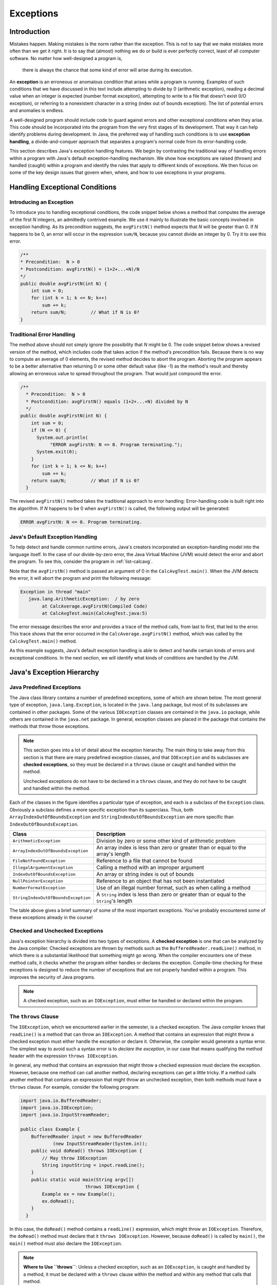 Exceptions
===========

Introduction
------------

Mistakes happen.
Making mistakes is the norm rather than the exception.
This is not to say that we make mistakes more often than we get it right.
It is to say that (almost) nothing we do or build is ever perfectly correct,
least of all computer software.
No matter how well-designed a program is,
    there is always the chance that some kind of error will arise during its execution.

An **exception** is an erroneous or anomalous condition that arises  while a program is running.
Examples of such conditions that we have discussed in this text include attempting to divide by 0
(arithmetic exception),
reading a decimal value when an integer is expected
(number format exception),
attempting to write to a file that doesn't exist (I/O exception),
or referring to a nonexistent character in a string
(index out of bounds exception).
The list of potential errors and anomalies is endless.

A well-designed program should include code to guard against errors and other exceptional conditions when they arise.
This code should be incorporated into the program from the very first stages of its development.
That way it can help identify problems during development.
In Java, the preferred way of handling such conditions is to use
**exception handling**, a  divide-and-conquer approach that separates a program's normal code from its error-handling code.

This section describes Java's exception handling features.
We begin by contrasting the traditional way of handling errors within a program with Java's default exception-handling mechanism.
We show how exceptions are raised (thrown) and handled (caught) within a program and identify the rules that apply to different kinds of exceptions.
We then focus on some of the key design issues that govern when, where,
and how to use exceptions in your programs.

Handling Exceptional Conditions
-------------------------------

Introducing an Exception
~~~~~~~~~~~~~~~~~~~~~~~~

To introduce you to handling exceptional conditions, the code snippet below shows a method that computes the average of the first *N* integers, an admittedly contrived example. We use it mainly to illustrate the basic concepts involved in exception handling. As its precondition suggests, the ``avgFirstN()`` method expects that *N* will be greater than 0. If *N* happens to be 0, an error will occur in the expression ``sum/N``, because you cannot divide an integer by 0. Try it to see this error.

.. code-block:: java

    /**
    * Precondition:  N > 0
    * Postcondition: avgFirstN() = (1+2+...+N)/N
    */
    public double avgFirstN(int N) {
        int sum = 0;
        for (int k = 1; k <= N; k++)
            sum += k;
        return sum/N;         // What if N is 0?
    } 

.. .. avembed:: AV/MHC/avgFirstN-error.html ka
..    :long_name: avgFirstN Error Example

Traditional Error Handling
~~~~~~~~~~~~~~~~~~~~~~~~~~

The method above should not simply ignore the possibility that *N* might be 0. The code snippet below shows a revised version of the method, which includes code that takes action if the method's precondition fails. Because there is no way to compute an average of 0 elements, the revised method decides to abort the program. Aborting the program appears to be a better alternative than returning 0 or some other default value (like -1) as the method's result and thereby allowing an erroneous value to spread throughout the program. That would just compound the error.

.. code-block:: java

   /**
     * Precondition:  N > 0
     * Postcondition: avgFirstN() equals (1+2+...+N) divided by N
     */
   public double avgFirstN(int N) {
       int sum = 0;
       if (N <= 0) {
         System.out.println(
              "ERROR avgFirstN: N <= 0. Program terminating.");
         System.exit(0);
       }
       for (int k = 1; k <= N; k++)
           sum += k;
       return sum/N;         // What if N is 0?
     }

The revised ``avgFirstN()`` method takes the traditional approach to error handling: Error-handling code is built right into the algorithm. If *N* happens to be 0 when ``avgFirstN()`` is called, the following output will be generated:

.. code-block:: java

   ERROR avgFirstN: N <= 0. Program terminating.


Java's Default Exception Handling
~~~~~~~~~~~~~~~~~~~~~~~~~~~~~~~~~

To help detect and handle common runtime errors, Java's creators incorporated an exception-handling model into the language itself. In the case of our divide-by-zero error, the Java Virtual Machine (JVM) would detect the error and abort the program. To see this, consider the program in :ref:`list-calcavg`.

.. _list-calcavg:

.. .. avembed:: AV/MHC/calcavg.html ka
..    :long_name: CalcAverage Example

Note that the ``avgFirstN()`` method is passed an argument of 0 in the ``CalcAvgTest.main()``. When the JVM detects the error, it will abort the program and print the following message:

.. code-block:: java

   Exception in thread "main"
      java.lang.ArithmeticException:  / by zero
           at CalcAverage.avgFirstN(Compiled Code)
           at CalcAvgTest.main(CalcAvgTest.java:5)

The error message describes the error and provides a trace of the method calls, from last to first, that led to the error. This trace shows that the error occurred in the ``CalcAverage.avgFirstN()`` method, which was called by the ``CalcAvgTest.main()`` method.

As this example suggests, Java's default exception handling is able to detect and handle certain kinds of errors and exceptional conditions. In the next section, we will identify what kinds of conditions are handled by the JVM.

Java's Exception Hierarchy
--------------------------

Java Predefined Exceptions
~~~~~~~~~~~~~~~~~~~~~~~~~~

The Java class library contains a number of predefined exceptions, some of which are shown below. The most general type of exception, ``java.lang.Exception``, is located in the ``java.lang`` package, but most of its subclasses are contained in other packages. Some of the various ``IOException`` classes are contained in the ``java.io`` package, while others are contained in the ``java.net`` package. In general, exception classes are placed in the package that contains the methods that throw those exceptions.

.. note::

    This section goes into a lot of detail about the exception hierarchy. The main thing to take away from this section is that there are many predefined exception classes, and that ``IOException`` and its subclasses are **checked exceptions**, so they must be declared in a ``throws`` clause or caught and handled within the method. 
    
    Unchecked exceptions do not have to be declared in a ``throws`` clause, and they do not have to be caught and handled within the method.

.. odsafig:: Images/jjj_exchier.png
   :align: center

Each of the classes in the figure identifies a particular type of exception, and each is a subclass of the ``Exception`` class. Obviously a subclass defines a more specific exception than its superclass. Thus, both ``ArrayIndexOutOfBoundsException`` and ``StringIndexOutOfBoundsException`` are more specific than ``IndexOutOfBoundsException``.

=================================== ====================================================
Class                               Description
=================================== ====================================================
``ArithmeticException``             Division by zero or some other kind of arithmetic problem
``ArrayIndexOutOfBoundsException``  An array index is less than zero or greater than or equal to the array's length
``FileNotFoundException``           Reference to a file that cannot be found
``IllegalArgumentException``        Calling a method with an improper argument
``IndexOutOfBoundsException``       An array or string index is out of bounds
``NullPointerException``             Reference to an object that has not been instantiated
``NumberFormatException``           Use of an illegal number format, such as when calling a method
``StringIndexOutOfBoundsException``  A ``String`` index is less than zero or greater than or equal to the ``String``'s length
=================================== ====================================================

The table above gives a brief summary of some of the most important exceptions. You've probably encountered some of these exceptions already in the course!

Checked and Unchecked Exceptions
~~~~~~~~~~~~~~~~~~~~~~~~~~~~~~~

Java's exception hierarchy is divided into two types of exceptions. A **checked exception** is one that can be analyzed by the Java compiler. Checked exceptions are thrown by methods such as the ``BufferedReader.readLine()`` method, in which there is a substantial likelihood that something might go wrong. When the compiler encounters one of these method calls, it checks whether the program either handles or declares the exception. Compile-time checking for these exceptions is designed to reduce the number of exceptions that are not properly handled within a program. This improves the security of Java programs.

.. note::

   A checked exception, such as an ``IOException``, must either be handled or declared within the program.

The ``throws`` Clause
~~~~~~~~~~~~~~~~~~~~~

The ``IOException``, which we encountered earlier in the semester, is a checked exception. The Java compiler knows that ``readLine()`` is a method that can throw an ``IOException``. A method that contains an expression that might throw a checked exception must either handle the exception or declare it. Otherwise, the compiler would generate a syntax error. The simplest way to avoid such a syntax error is to *declare the exception*, in our case that means qualifying the method header with the expression ``throws IOException``.

In general, any method that contains an expression that might throw a checked expression must declare the exception. However, because one method can call another method, declaring exceptions can get a little tricky. If a method calls another method that contains an expression that might throw an unchecked exception, then both methods must have a ``throws`` clause. For example, consider the following program:

.. code-block:: java

   import java.io.BufferedReader;
   import java.io.IOException;
   import java.io.InputStreamReader;

   public class Example {
       BufferedReader input = new BufferedReader
               (new InputStreamReader(System.in));
       public void doRead() throws IOException {
           // May throw IOException
           String inputString = input.readLine();
       }
       public static void main(String argv[])
                           throws IOException {
           Example ex = new Example();
           ex.doRead();
       }
     }

In this case, the ``doRead()`` method contains a ``readLine()`` expression, which might throw an ``IOException``. Therefore, the ``doRead()`` method must declare that it ``throws IOException``. However, because ``doRead()`` is called by ``main()``, the ``main()`` method must also declare the ``IOException``.

.. note:: 

   **Where to Use ``throws``**: Unless a checked exception, such as an ``IOException``, is caught and handled by a method, it must be declared with a ``throws`` clause within the method and within any method that calls that method.

The alternative approach would be to *catch* the ``IOException`` within the body of the method. We will discuss this approach in the next section.

Unchecked Exceptions
~~~~~~~~~~~~~~~~~~~~~

An **unchecked exception** is any exception belonging to a subclass of ``RuntimeException``. Unchecked exceptions are not checked by the compiler. The possibility that some statement or expression will lead to an ``ArithmeticException`` or ``NullPointerException`` is extremely difficult to detect at compile time. The designers of Java decided that forcing programmers to declare such exceptions would not significantly improve the correctness of Java programs.

Therefore, unchecked exceptions do **not** have to be handled within a program. And they do not have to be declared in a ``throws`` clause. As shown in the chapter's early divide-by-zero exception example, unchecked exceptions are handled by Java's default exception handlers, unless your program takes specific steps to handle them directly. In many cases leaving the handling of such exceptions up to Java may be the best course of action, as we will see in :ref:`sec-robust`.

The ``Exception`` Class
~~~~~~~~~~~~~~~~~~~~~~~

The ``java.lang.Exception`` class itself is quite simple, consisting of just two constructor methods (see the figure below). The ``Throwable`` class, from which ``Exception`` is derived, is the root class of Java's exception and error hierarchy. It contains definitions for the ``getMessage()`` and ``printStackTrace()`` methods, which are two methods that we will use frequently in our error-handling routines.

.. odsafig:: Images/jjj_excuml.png
   :align: center
   :width: 20%


Trying, Throwing, and Catching an Exception
-------------------------------------------

This section will describe how to handle exceptions within the program rather than leaving them to be handled by the JVM. In Java, errors and other abnormal conditions are handled by throwing and catching exceptions. When an error or an exceptional condition is detected, you can *throw an exception* as a way of signaling the abnormal condition. This is like pulling the fire alarm. When an exception is thrown, an exception handler will catch the exception and deal with it (see the figure below).

.. figure:: Images/jjj_exchand.png
   :width: 25%
   :align: center

If we go back to our ``avgFirstN()`` example, the typical way of handling this error in Java would be to throw an exception in the ``avgFirstN()`` method and catch it in the calling method. Of course, the calling method could be in the same object or it could belong to some other object. In the latter case, the detection of the error is separated from its handling. This division of labor opens up a wide range of possibilities. For example, a program could dedicate a single object to serve as the handler for all its exceptions. The object would be sort of like the program's fire department.

To illustrate Java's ``try/throw/catch`` mechanism, let's revisit the ``CalcAvgTest`` program. The version shown below mimics the way Java's default exception handler works. If the ``avgFirstN()`` method is called with an argument that is zero or negative, an ``IllegalArgumentException`` is thrown. The exception is caught by the ``catch`` clause in the ``CalcAvgTest.main()`` method.

.. code-block:: java

   try {
     CalcAverage ca = new CalcAverage();
     System.out.println( "AVG + " + ca.avgFirstN(0));
   }
   catch (IllegalArgumentException e) { // Exception Handler
     System.out.println(e.getMessage());
     e.printStackTrace();
     System.exit(0);
   }

.. code-block:: java

    class CalcAverage {
        /**
        * Precondition:  N > 0
        * Postcondition: avgFirstN() equals the average of (1+2+...+N)
        */
        public double avgFirstN(int N) {
            int sum = 0;
            if (N <= 0) {
                throw new IllegalArgumentException("ERROR: Can't average 0 elements");
            }
            for (int k = 1; k <= N; k++) {
                sum += k;
            }
            return sum/N;         // What if N is 0?
        } 
    } 

    public class CalcAvgTest {
        public static void main(String args[]) {
            try {
                CalcAverage ca = new CalcAverage();
                System.out.println("AVG + " + ca.avgFirstN(0));
            }
            catch (IllegalArgumentException e) { // Exception Handler
                System.out.println(e.getMessage());
                e.printStackTrace();
                System.exit(0);
            }
        }
    }



In this version of the ``calcAvgTest`` program, an ``IllegalArgumentException`` thrown in ``CalcAverage.avgFirstN()``, would be handled by the catch clause in ``CalcAvgTest.main()``.

Let's go through this example step by step. The first thing to notice is that if the ``CalcAverage.avgFirstN()`` method has a zero or negative argument, it will ``throw`` an exception:

.. code-block:: java

   if (N <= 0)
      throw new IllegalArgumentException("ERROR: Illegal argument");

Note the syntax of the ``throw`` statement. It creates a new ``IllegalArgumentException`` object and passes it a message that describes the error. This message becomes part of the exception object. It can be retrieved using the ``getMessage()`` method, which is inherited from the ``Throwable`` class (Figure 2).

When a ``throw`` statement is executed, the JVM interrupts the normal execution of the program and searches for an exception handler. We will describe the details of this search shortly. In this case, the exception handler is the ``catch`` clause contained in the ``CalcAvgTest.main()`` method:

.. code-block:: java

   catch (IllegalArgumentException e) {  // Exception Handler
      System.out.println(e.getMessage());
      e.printStackTrace();
      System.exit(0);
   }

When an ``IllegalArgumentException`` is thrown, the statements within this ``catch`` clause are executed. The first statement uses the ``getMessage()`` method to print a copy of the error message. The second statement uses the ``printStackTrace()`` method, which is defined in ``Throwable`` and inherited by all ``Exception``s, to print a trace of the method calls leading up to the exception. The last statement causes the program to terminate.

When we run this program, the following output will be generated as a result of the illegal argument error:

.. code-block:: java

    ERROR: Can't average 0 elements
    java.lang.IllegalArgumentException: ERROR: Can't average 0 elements
            at CalcAverage.avgFirstN(CalcAverage.java:9)
            at CalcAvgTest.main(CalcAvgTest.java:6)

Thus, as in the previous example of Java's default exception handler, our exception handler also prints out a description of the error and a trace of the method calls that led up to the error. However, in this example, we are directly handling the exception rather than leaving it up to Java's default exception handler. Of course, this example is intended mainly for illustrative purposes. It would make little sense to write our own exception handler if it does nothing more than mimic Java's default handler.

Finally, note that the ``catch`` clause is associated with a ``try`` block. The handling of exceptions in Java takes place in two parts: First, we *try* to execute some statements, which may or may not lead to an exception. These are the statements contained within the ``try`` clause:

.. code-block:: java

   try {
       CalcAverage ca = new CalcAverage();
       System.out.println( "AVG + " + ca.avgFirstN(0));        
     }

Second, we provide one or more ``catch`` clauses to handle particular types of exceptions. In this case, we are only handling ``IllegalArgumentException``s.

As we said earlier, throwing an exception is like pulling a fire alarm. The throw occurs somewhere within the scope of the ``try`` block. The "fire department" in this case is the code contained in the ``catch`` clause that immediately follows the try block. This is the exception handler for this particular exception. There's something like a game of catch going on here: Some method within the try block throws an ``Exception`` object, which is caught and handled by the catch block located in some other object (Figure 2).

.. figure:: Images/jjj_exccatch.png
   :width: 40%
   :align: center


**Playing catch:** in this design, the ``IllegalArgumentException`` is thrown by the ``CalcAverage.avgFirstN()`` method and caught by the catch clause within ``CalcAvgTest.main()`` method.

Separating Error Checking from Error Handling
~~~~~~~~~~~~~~~~~~~~~~~~~~~~~~~~~~~~~~~~~~~~~

As we see in the ``CalcAvgTest`` example, an important difference between Java's exception handling and more traditional approaches is that error handling can be separated from the normal flow of execution within a program. The ``CalcAverage.avgFirstN()`` method still checks for the error and it still ``throws`` ``IllegalArgumentException`` if *N* does not satisfy the method's precondition. But it does not contain code for handling the exception. The exception-handling code is located in the ``CalcAvgTest`` class.

Thus, the ``CalcAvgTest`` program creates a clear separation between the normal algorithm and the exception-handling code. One advantage of this design is that the normal algorithm is uncluttered by error-handling code and, therefore, easier to read.

Another advantage is that the program's response to errors has been organized into one central location. By locating the exception handler in ``CalcAvgTest.main()``, one exception handler can be used to handle other errors of that type. For example, this catch clause could handle *all* ``IllegalArgumentException``s that get thrown in the program. Its use of ``printStackTrace()`` will identify exactly where the exception occurred. In fact, because a Java application starts in the ``main()`` method, encapsulating all of a program's executable statements within a single ``try`` block in the ``main()`` method will effectively handle all the exceptions that occur within a program.

A key element of Java's exception-handling mechanism is that the exception handler—the catch block—is distinct from the code that throws the exception—the try block. The try block contains the normal algorithm. The catch block contains code for handling exceptional conditions.

Syntax and Semantics of Try/Throw/Catch
---------------------------------------

A *try block* begins with the keyword ``try`` followed by a block of code enclosed within curly braces. A *catch clause* or *catch block* consists of the keyword ``catch``, followed by a parameter declaration that identifies the type of ``Exception`` being caught, followed by a collection of statements enclosed within curly braces. These are the statements that handle the exception by taking appropriate action.

Once an exception is thrown, control is transferred out of the try block to an appropriate catch block. Control does not return to the try block.

The complete syntax of the ``try/catch`` statement is summarized below.

.. code-block:: java

   try {
         // Block of statements
         // At least one of which may throw an exception
         if ( /* Some condition obtains */ )
             throw new ExceptionName();
    } catch (ExceptionName ParameterName) {
        // Block of statements to be executed
        // If the ExceptionName exception is thrown in try
    }  catch (ExceptionName2 ParameterName) {
        // Block of statements to be executed
        // If the ExceptionName2 exception is thrown in try
   ...  // Possibly other catch clauses
   } finally {
        // Optional block of statements that is executed
        // Whether an exception is thrown or not
    }

The try block is meant to include a statement or statements that might throw an exception. The catch blocks—there can be one or more—are meant to handle exceptions that are thrown in the try block. A catch block will handle any exception that matches its parameter class, including subclasses of that class. The *finally block* clause is an optional clause that is always executed, whether an exception is thrown or not.

The statements in the try block are part of the program's normal flow of execution. By encapsulating a group of statements within a try block, you thereby indicate that one or more exceptions may be thrown by those statements, and that you intend to catch them. In effect, you are *trying* a block of code with the possibility that something might go wrong.

If an exception is thrown within a try block, Java exits the block and transfers control to the first ``catch`` block that matches the particular kind of exception that was thrown. Exceptions are thrown by using the ``throw`` statement, which takes the following general form:

.. code-block:: java

   throw new ExceptionClassName(OptionalMessageString);

The keyword ``throw`` is followed by the instantiation of an object of the ``ExceptionClassName`` class. This is done the same way we instantiate any object in Java: by using the ``new`` operator and invoking one of the exception's constructor methods. Some of the constructors take an ``OptionalMessageString``, which is the message that gets returned by the exception's ``getMessage()`` method.

A ``catch`` block has the following general form:

.. code-block:: java

   catch (ExceptionClassName ParameterName) {
       // Exception handling statements
     }

A ``catch`` block is very much like a method definition. It contains a parameter, which specifies the class of exception that is handled by that block. The *ParameterName* can be any valid identifier, but it is customary to use ``e`` as the ``catch`` block parameter. The parameter's scope is limited to the catch block, and it is used to refer to the caught exception.

The *ExceptionClassName* must be one of the classes in Java's exception hierarchy (see Figure 2). A thrown exception will match any parameter of its own class or any of its superclasses. Thus, if an ``ArithmeticException`` is thrown, it will match both an ``ArithmeticException`` parameter and an ``Exception`` parameter, because ``ArithmeticException`` is a subclass of ``Exception``.

Note that there can be multiple ``catch`` clauses associated with a given ``try`` block, and the order with which they are arranged is important. A thrown exception will be caught by the first ``catch`` clause it matches. Therefore, ``catch`` clauses should be arranged in order from most specific to most general (See the exception hierarchy in Figure 2). If a more general catch clause precedes a more specific one, it will prevent the more specific one from executing. In effect, the more specific clause will be hidden by the more general one. You might as well just not have the more specific clause at all.

To illustrate how to arrange catch clauses, suppose an ``ArithmeticException`` is thrown in the following ``try/catch`` statement:

.. code-block:: java

   try {
        // Suppose an ArithmeticException is thrown here
   } catch (ArithmeticException e) {
        System.out.println("ERROR: " + e.getMessage() );
        e.printStackTrace();
        System.exit(1);
   } catch (Exception e) {
        System.out.println("ERROR: " + e.getMessage() );
       }

In this case, the exception would be handled by the more specific ``ArithmeticException`` block. On the other hand, if some other kind of exception is raised, it will be caught by the second catch clause. The ``Exception`` class will match any exception that is thrown. Therefore, it should always occur last in a sequence of ``catch`` clauses. Catch clauses should be arranged from most specific to most general. The ``Exception`` clause should always be the last in the sequence.

   
Restrictions on the ``try/catch/finally`` Statement
~~~~~~~~~~~~~~~~~~~~~~~~~~~~~~~~~~~~~~~~~~~~~~~~~~~

There are several important restrictions that apply to Java's exception-handling mechanism. We'll describe these in more detail later in this chapter.

* A try block must be immediately followed by one or more catch clauses and a catch clause may only follow a try block.

* A ``throw`` statement is used to throw both checked exceptions and unchecked exceptions, where unchecked exceptions are those belonging to ``RuntimeException`` or its subclasses. Unchecked exceptions need not be caught by the program.


.. note::

   **Try/Catch Syntax**: A try block must be followed immediately—with no intervening code—by one or more catch blocks. A catch block can only be preceded by a try block or by another catch block. You may not place intervening code between catch blocks.

Exception Propagation: Searching for a Catch Block
--------------------------------------------------

When an exception is thrown, Java searches for a catch clause to handle it. This search process involves looking through the program's structure and method calls to find an appropriate exception handler.

Java uses a method call stack to keep track of the program's execution. A *method call stack* is a data structure that behaves like a stack of dishes in a cafeteria. For each method call, a *method call block* is placed on top of the stack (like a dish), and when a particular method call returns, its block is removed from the top of the stack. In the figure below, the method call stack for the ``Propagate`` program is shown. The curved arrows give a trace of the method calls leading to the program's present state.

.. figure:: Images/jjj_stack.png
   :width: 50%
   :align: center


An important feature of the method call stack is that the current executing method is always represented by the top block on the method call stack. If an exception occurs during that method call, Java can trace backward through the method calls to find an exception handler for that exception. In this figure, you can visualize this back trace as a matter of reversing the direction of the curved arrows.

To find a matching catch block for an exception, Java performs a *method stack trace*. The basic idea is that Java traces backward through the program until it finds an appropriate catch clause. The search begins within the block that threw the exception. If the exception is not caught by the block in which it is thrown, Java searches the enclosing block. If it is not caught within the enclosing block, Java searches the next higher enclosing block, and so on.

If the exception is not caught at all within the method in which it was thrown, Java uses the method call stack to search backward through the method calls that were made leading up to the exception. In the case of our ``CalcAvgTest()`` example, Java would search backward to the ``CalcAvgTest.main()`` method, which is where ``avgFirstN()`` was called, and it would find the ``catch`` clause there for handling ``IllegalArgumentException``s. It would, therefore, execute that catch clause.

